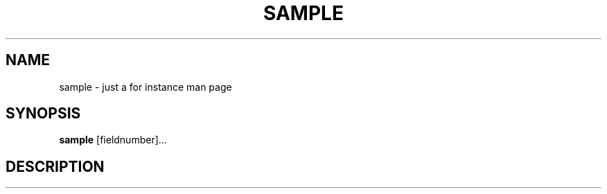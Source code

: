 .TH SAMPLE 1 UW
.\"
.\" sample.1
.\"
.\" Inspecting /software/local_cs-xh-admin.cs.private.uwaterloo.ca/man/man8
.\" 
.\"
.\" Maximal sections (union) appears to be (in apparent consistenct order)...
.\" .SH NAME
.\" .SH SYNOPSIS
.\" .SH WHERE
.\" .SH DESCRIPTION
.\" .SH OPTIONS
.\" .SH EXAMPLES
.\" .SH FILES
.\" .SH HOSTNAMES
.\" .SH SEE ALSO
.\" .SH NOTE
.\" .SH NOTES
.\" .SH BUGS
.\" 
.\" acc_query-graddb-ta-info.8 - seems to have maximal sections
.\" acc_startend_TA-cs.8 - seems to have maximal sections
.\"
.\" SYNOPSIS and WHERE and OPTIONS could use good examples
.\" I wonder if WHERE always comes between SYNOPSIS and DESCRIPTION ?
.\"
.SH NAME
sample \- just a for instance man page
.SH SYNOPSIS
.hc %
.B "%sample"
[fieldnumber]...
.SH DESCRIPTION

